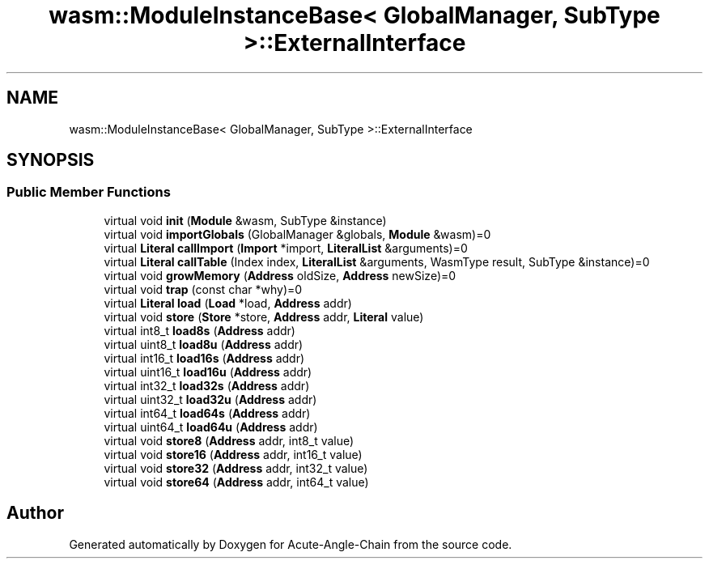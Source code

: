 .TH "wasm::ModuleInstanceBase< GlobalManager, SubType >::ExternalInterface" 3 "Sun Jun 3 2018" "Acute-Angle-Chain" \" -*- nroff -*-
.ad l
.nh
.SH NAME
wasm::ModuleInstanceBase< GlobalManager, SubType >::ExternalInterface
.SH SYNOPSIS
.br
.PP
.SS "Public Member Functions"

.in +1c
.ti -1c
.RI "virtual void \fBinit\fP (\fBModule\fP &wasm, SubType &instance)"
.br
.ti -1c
.RI "virtual void \fBimportGlobals\fP (GlobalManager &globals, \fBModule\fP &wasm)=0"
.br
.ti -1c
.RI "virtual \fBLiteral\fP \fBcallImport\fP (\fBImport\fP *import, \fBLiteralList\fP &arguments)=0"
.br
.ti -1c
.RI "virtual \fBLiteral\fP \fBcallTable\fP (Index index, \fBLiteralList\fP &arguments, WasmType result, SubType &instance)=0"
.br
.ti -1c
.RI "virtual void \fBgrowMemory\fP (\fBAddress\fP oldSize, \fBAddress\fP newSize)=0"
.br
.ti -1c
.RI "virtual void \fBtrap\fP (const char *why)=0"
.br
.ti -1c
.RI "virtual \fBLiteral\fP \fBload\fP (\fBLoad\fP *load, \fBAddress\fP addr)"
.br
.ti -1c
.RI "virtual void \fBstore\fP (\fBStore\fP *store, \fBAddress\fP addr, \fBLiteral\fP value)"
.br
.ti -1c
.RI "virtual int8_t \fBload8s\fP (\fBAddress\fP addr)"
.br
.ti -1c
.RI "virtual uint8_t \fBload8u\fP (\fBAddress\fP addr)"
.br
.ti -1c
.RI "virtual int16_t \fBload16s\fP (\fBAddress\fP addr)"
.br
.ti -1c
.RI "virtual uint16_t \fBload16u\fP (\fBAddress\fP addr)"
.br
.ti -1c
.RI "virtual int32_t \fBload32s\fP (\fBAddress\fP addr)"
.br
.ti -1c
.RI "virtual uint32_t \fBload32u\fP (\fBAddress\fP addr)"
.br
.ti -1c
.RI "virtual int64_t \fBload64s\fP (\fBAddress\fP addr)"
.br
.ti -1c
.RI "virtual uint64_t \fBload64u\fP (\fBAddress\fP addr)"
.br
.ti -1c
.RI "virtual void \fBstore8\fP (\fBAddress\fP addr, int8_t value)"
.br
.ti -1c
.RI "virtual void \fBstore16\fP (\fBAddress\fP addr, int16_t value)"
.br
.ti -1c
.RI "virtual void \fBstore32\fP (\fBAddress\fP addr, int32_t value)"
.br
.ti -1c
.RI "virtual void \fBstore64\fP (\fBAddress\fP addr, int64_t value)"
.br
.in -1c

.SH "Author"
.PP 
Generated automatically by Doxygen for Acute-Angle-Chain from the source code\&.
